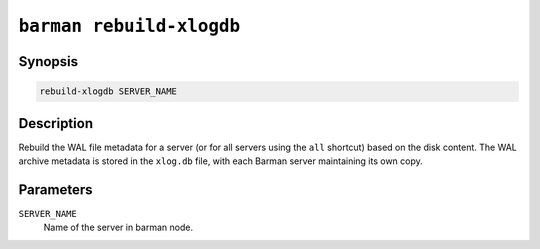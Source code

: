 .. _barman_rebuild_xlogdb:

``barman rebuild-xlogdb``
"""""""""""""""""""""""""

Synopsis
^^^^^^^^

.. code-block:: text
    
    rebuild-xlogdb SERVER_NAME

Description
^^^^^^^^^^^

Rebuild the WAL file metadata for a server (or for all servers using the ``all`` shortcut)
based on the disk content. The WAL archive metadata is stored in the ``xlog.db`` file,
with each Barman server maintaining its own copy.

Parameters
^^^^^^^^^^

``SERVER_NAME``
    Name of the server in barman node.

.. only:: man

    Shortcuts
    ^^^^^^^^^

    Use shortcuts instead of ``SERVER_NAME``.

    .. list-table::
        :widths: 25 100
        :header-rows: 1
    
        * - **Shortcut**
          - **Description**
        * - **all**
          - All available servers
